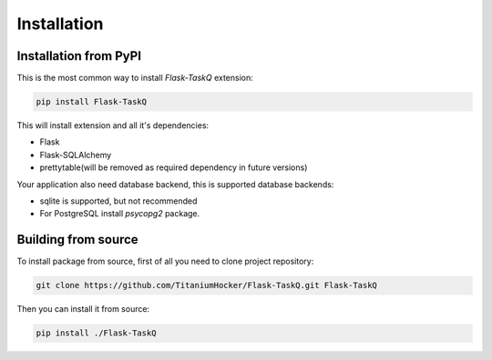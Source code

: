 Installation
============

Installation from PyPI
----------------------

This is the most common way to install `Flask-TaskQ` extension:

.. code:: bash

   pip install Flask-TaskQ

This will install extension and all it's dependencies:

* Flask
* Flask-SQLAlchemy
* prettytable(will be removed as required dependency in future versions)

Your application also need database backend, this is supported database backends:

* sqlite is supported, but not recommended
* For PostgreSQL install `psycopg2` package.

Building from source
--------------------

To install package from source, first of all you need to clone project repository:

.. code:: bash

   git clone https://github.com/TitaniumHocker/Flask-TaskQ.git Flask-TaskQ

Then you can install it from source:

.. code:: bash

   pip install ./Flask-TaskQ
